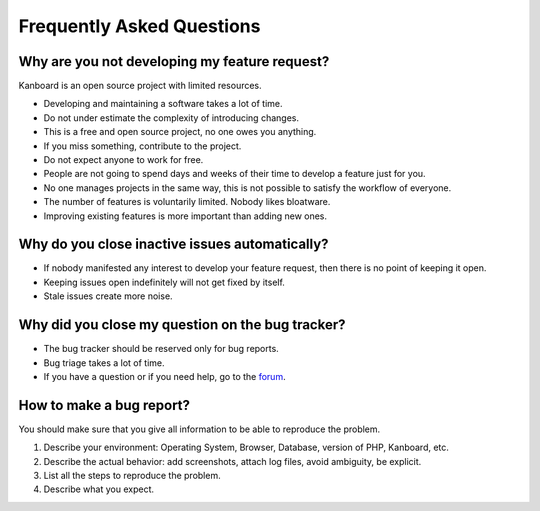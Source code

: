 Frequently Asked Questions
==========================

Why are you not developing my feature request?
----------------------------------------------

Kanboard is an open source project with limited resources.

- Developing and maintaining a software takes a lot of time.
- Do not under estimate the complexity of introducing changes.
- This is a free and open source project, no one owes you anything.
- If you miss something, contribute to the project.
- Do not expect anyone to work for free.
- People are not going to spend days and weeks of their time to develop a feature just for you.
- No one manages projects in the same way, this is not possible to satisfy the workflow of everyone.
- The number of features is voluntarily limited. Nobody likes bloatware.
- Improving existing features is more important than adding new ones.

Why do you close inactive issues automatically?
-----------------------------------------------

- If nobody manifested any interest to develop your feature request, then there is no point of keeping it open.
- Keeping issues open indefinitely will not get fixed by itself.
- Stale issues create more noise.

Why did you close my question on the bug tracker?
-------------------------------------------------

- The bug tracker should be reserved only for bug reports.
- Bug triage takes a lot of time.
- If you have a question or if you need help, go to the `forum <https://github.com/kanboard/forum/issues>`_.

How to make a bug report?
-------------------------

You should make sure that you give all information to be able to reproduce the problem.

1. Describe your environment: Operating System, Browser, Database, version of PHP, Kanboard, etc.
2. Describe the actual behavior: add screenshots, attach log files, avoid ambiguity, be explicit.
3. List all the steps to reproduce the problem.
4. Describe what you expect.
